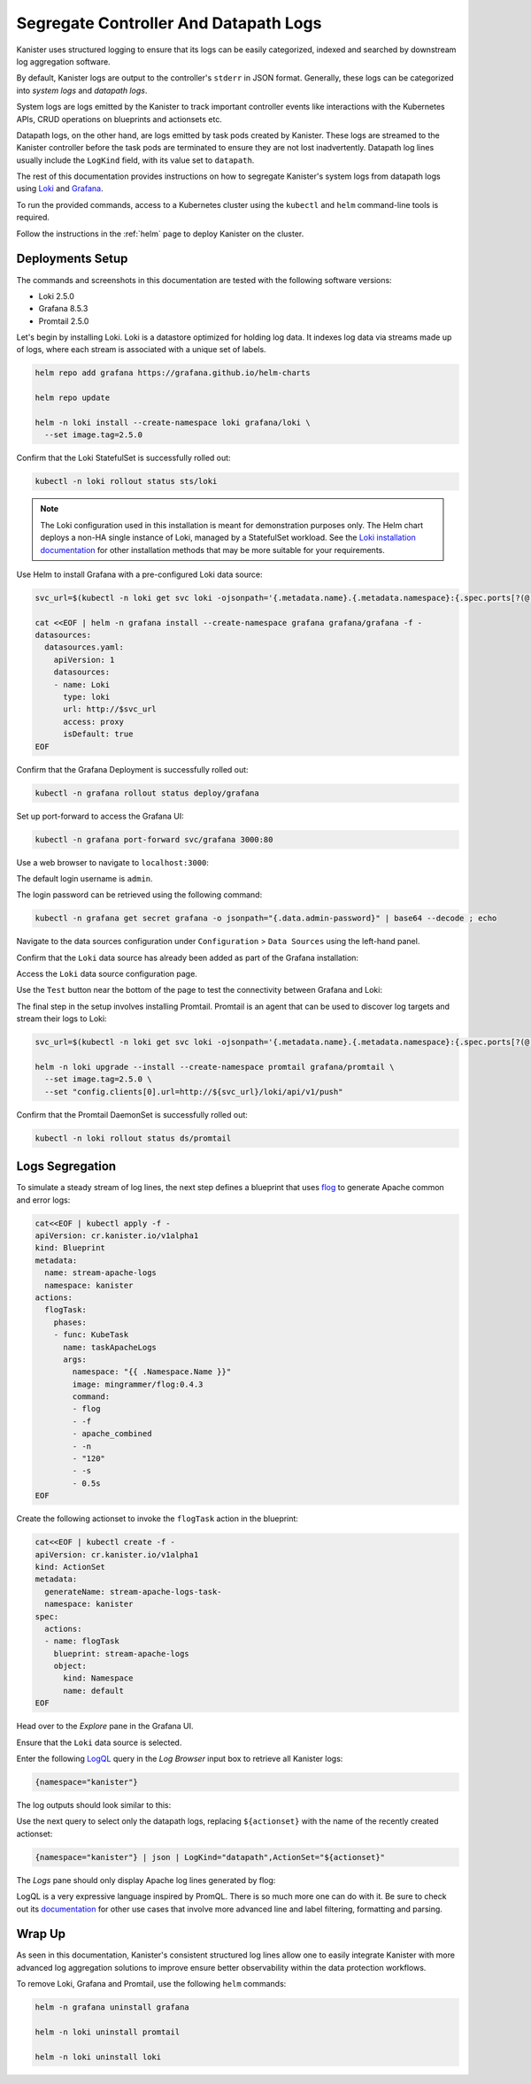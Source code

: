 Segregate Controller And Datapath Logs
--------------------------------------

Kanister uses structured logging to ensure that its logs can be easily
categorized, indexed and searched by downstream log aggregation software.

By default, Kanister logs are output to the controller's ``stderr`` in JSON
format. Generally, these logs can be categorized into *system logs* and
*datapath logs*.

System logs are logs emitted by the Kanister to track important controller
events like interactions with the Kubernetes APIs, CRUD operations on
blueprints and actionsets etc.

Datapath logs, on the other hand, are logs emitted by task pods created by
Kanister. These logs are streamed to the Kanister controller before the task
pods are terminated to ensure they are not lost inadvertently. Datapath log
lines usually include the ``LogKind`` field, with its value set to
``datapath``.

The rest of this documentation provides instructions on how to segregate
Kanister's system logs from datapath logs using Loki_ and Grafana_.

To run the provided commands, access to a Kubernetes cluster using the
``kubectl`` and ``helm`` command-line tools is required.

Follow the instructions in the :ref:`helm` page to deploy Kanister on the
cluster.

Deployments Setup
=================

The commands and screenshots in this documentation are tested with the following
software versions:

* Loki 2.5.0
* Grafana 8.5.3
* Promtail 2.5.0

Let's begin by installing Loki. Loki is a datastore optimized for holding log
data. It indexes log data via streams made up of logs, where each stream is
associated with a unique set of labels.

.. code-block:: bash

  helm repo add grafana https://grafana.github.io/helm-charts

  helm repo update

  helm -n loki install --create-namespace loki grafana/loki \
    --set image.tag=2.5.0

Confirm that the Loki StatefulSet is successfully rolled out:

.. code-block:: bash

  kubectl -n loki rollout status sts/loki

.. note::
  The Loki configuration used in this installation is meant for demonstration
  purposes only. The Helm chart deploys a non-HA single instance of Loki,
  managed by a StatefulSet workload. See the `Loki installation documentation`_
  for other installation methods that may be more suitable for your
  requirements.

Use Helm to install Grafana with a pre-configured Loki data source:

.. code-block:: bash

  svc_url=$(kubectl -n loki get svc loki -ojsonpath='{.metadata.name}.{.metadata.namespace}:{.spec.ports[?(@.name=="http-metrics")].port}')

  cat <<EOF | helm -n grafana install --create-namespace grafana grafana/grafana -f -
  datasources:
    datasources.yaml:
      apiVersion: 1
      datasources:
      - name: Loki
        type: loki
        url: http://$svc_url
        access: proxy
        isDefault: true
  EOF

Confirm that the Grafana Deployment is successfully rolled out:

.. code-block:: bash

  kubectl -n grafana rollout status deploy/grafana

Set up port-forward to access the Grafana UI:

.. code-block:: bash

  kubectl -n grafana port-forward svc/grafana 3000:80

Use a web browser to navigate to ``localhost:3000``:

.. image:: img/logs-grafana-login.png

The default login username is ``admin``.

The login password can be retrieved using the following command:

.. code-block:: bash

  kubectl -n grafana get secret grafana -o jsonpath="{.data.admin-password}" | base64 --decode ; echo

Navigate to the data sources configuration under ``Configuration`` >
``Data Sources`` using the left-hand panel.

Confirm that the ``Loki`` data source has already been added as part of the
Grafana installation:

.. image:: img/logs-grafana-data-source.png

Access the ``Loki`` data source configuration page.

Use the ``Test`` button near the bottom of the page to test the connectivity
between Grafana and Loki:

.. image:: img/logs-grafana-loki-test.png

The final step in the setup involves installing Promtail. Promtail is an agent
that can be used to discover log targets and stream their logs to Loki:

.. code-block:: bash

  svc_url=$(kubectl -n loki get svc loki -ojsonpath='{.metadata.name}.{.metadata.namespace}:{.spec.ports[?(@.name=="http-metrics")].port}')

  helm -n loki upgrade --install --create-namespace promtail grafana/promtail \
    --set image.tag=2.5.0 \
    --set "config.clients[0].url=http://${svc_url}/loki/api/v1/push"

Confirm that the Promtail DaemonSet is successfully rolled out:

.. code-block:: bash

  kubectl -n loki rollout status ds/promtail

Logs Segregation
================

To simulate a steady stream of log lines, the next step defines a blueprint that
uses flog_ to generate Apache common and error logs:

.. code-block:: bash

  cat<<EOF | kubectl apply -f -
  apiVersion: cr.kanister.io/v1alpha1
  kind: Blueprint
  metadata:
    name: stream-apache-logs
    namespace: kanister
  actions:
    flogTask:
      phases:
      - func: KubeTask
        name: taskApacheLogs
        args:
          namespace: "{{ .Namespace.Name }}"
          image: mingrammer/flog:0.4.3
          command:
          - flog
          - -f
          - apache_combined
          - -n
          - "120"
          - -s
          - 0.5s
  EOF

Create the following actionset to invoke the ``flogTask`` action in the
blueprint:

.. code-block:: bash

  cat<<EOF | kubectl create -f -
  apiVersion: cr.kanister.io/v1alpha1
  kind: ActionSet
  metadata:
    generateName: stream-apache-logs-task-
    namespace: kanister
  spec:
    actions:
    - name: flogTask
      blueprint: stream-apache-logs
      object:
        kind: Namespace
        name: default
  EOF

Head over to the *Explore* pane in the Grafana UI.

Ensure that the ``Loki`` data source is selected.

Enter the following LogQL_ query in the *Log Browser* input box to retrieve
all Kanister logs:

.. code-block:: bash

  {namespace="kanister"}

The log outputs should look similar to this:

.. image:: img/logs-kanister-all-logs.png

Use the next query to select only the datapath logs, replacing ``${actionset}``
with the name of the recently created actionset:

.. code-block:: bash

  {namespace="kanister"} | json | LogKind="datapath",ActionSet="${actionset}"

The *Logs* pane should only display Apache log lines generated by flog:

.. image:: img/logs-kanister-datapath-logs.png

LogQL is a very expressive language inspired by PromQL. There is so much more
one can do with it. Be sure to check out its
`documentation <https://grafana.com/docs/loki/latest/logql/log_queries/>`_ for
other use cases that involve more advanced line and label filtering, formatting
and parsing.

Wrap Up
=======

As seen in this documentation, Kanister's consistent structured log lines allow
one to easily integrate Kanister with more advanced log aggregation solutions to
improve ensure better observability within the data protection workflows.

To remove Loki, Grafana and Promtail, use the following ``helm`` commands:

.. code-block:: bash

  helm -n grafana uninstall grafana

  helm -n loki uninstall promtail

  helm -n loki uninstall loki

.. _Loki: https://grafana.com/oss/loki/
.. _Grafana: https://grafana.com/oss/grafana
.. _flog: https://github.com/mingrammer/flog
.. _Loki installation documentation: https://grafana.com/docs/loki/latest/installation/
.. _LogQL: https://grafana.com/docs/loki/latest/logql/
